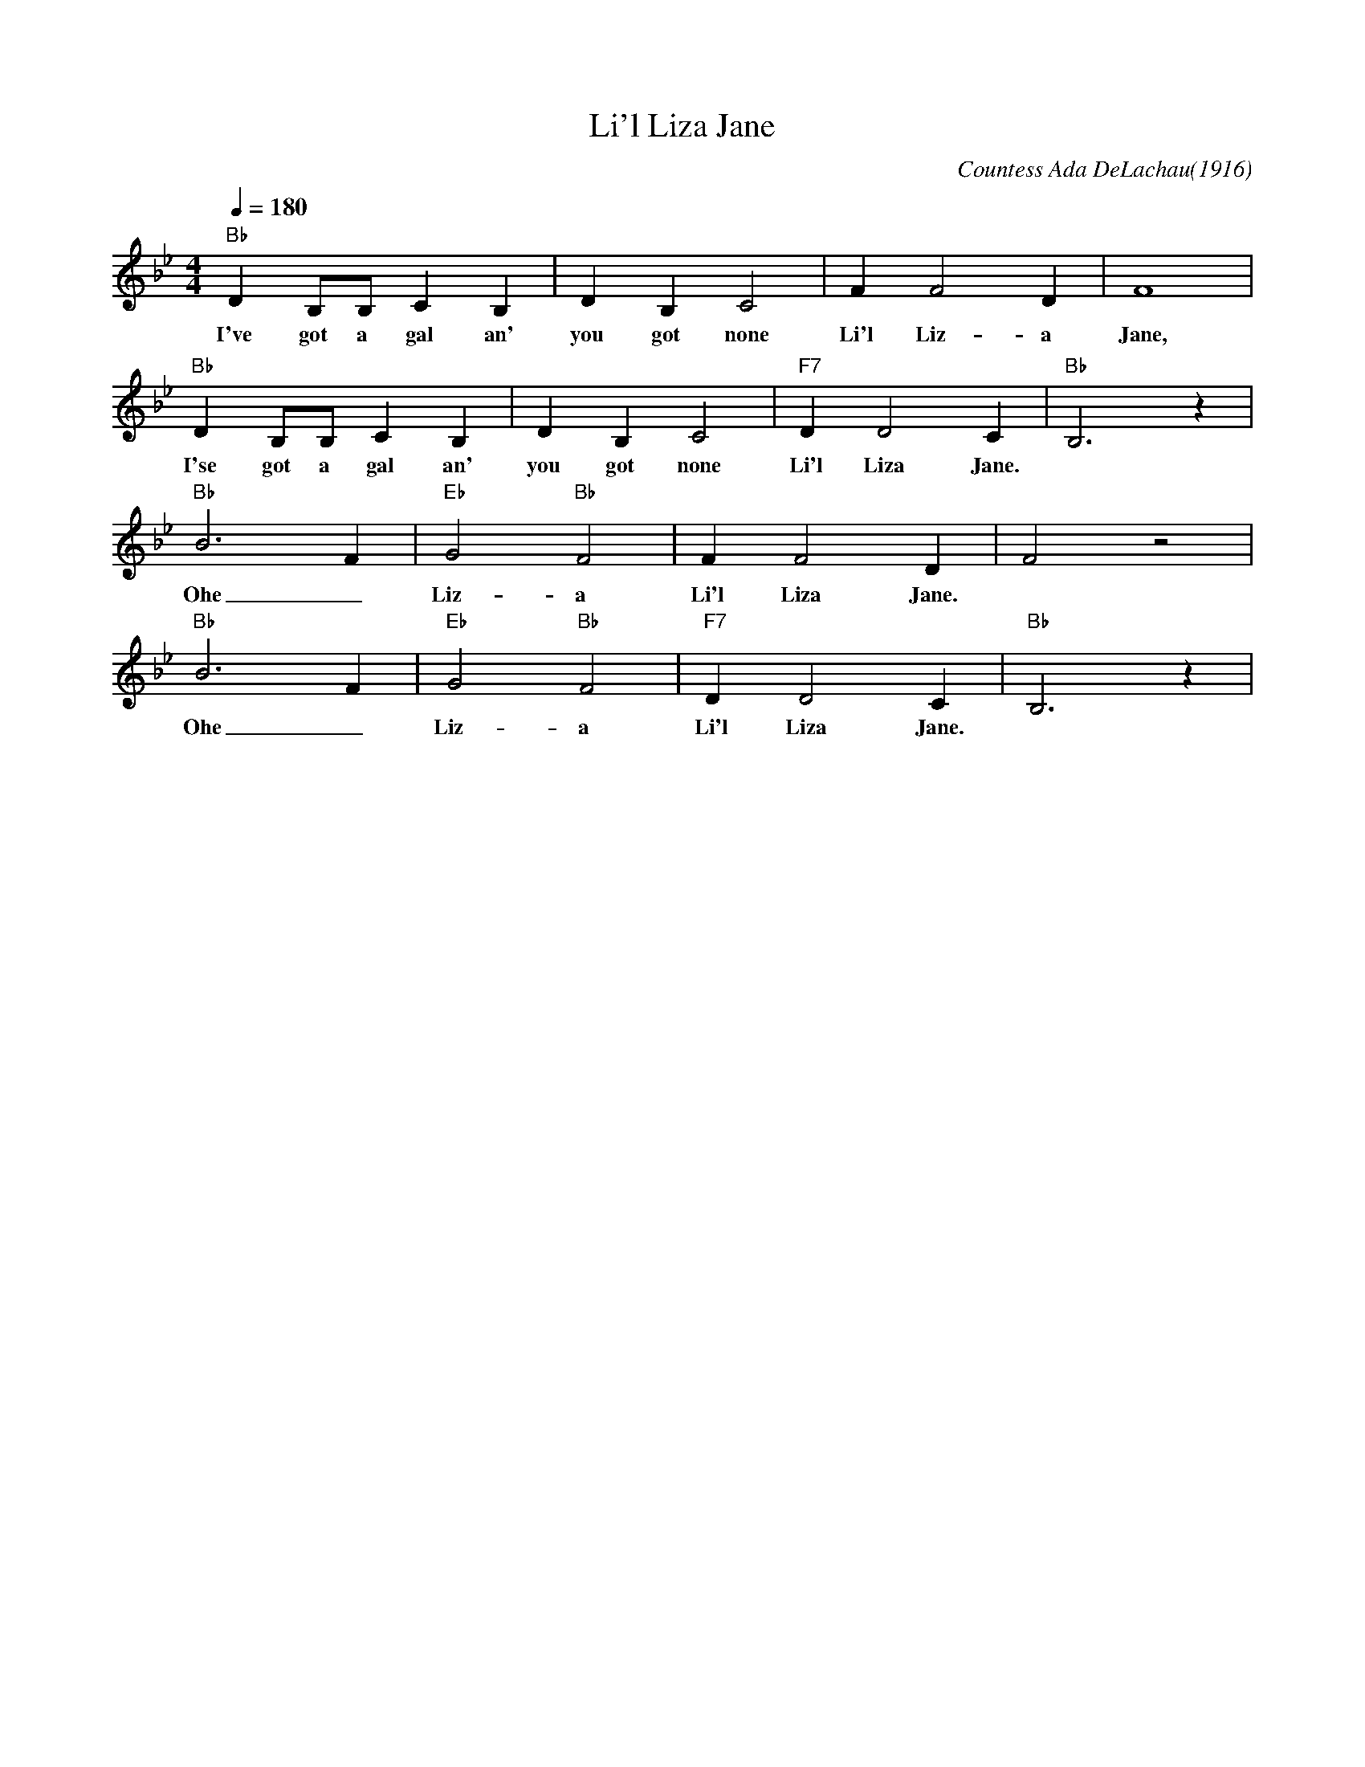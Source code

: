 X:1
T:Li'l Liza Jane
C:Countess Ada DeLachau(1916)
M:4/4
L:1/4
F:https://www.youtube.com/watch?v=ajAsxMbTclk
Q:1/4=180
K:Bbmaj
"Bb" D B,/2B,/2 C B, | D B,C2|FF2D|F4|
w:I've got a gal an' you got none Li'l Liz-a Jane,
"Bb" D B,/2B,/2 C B, | D B,C2|"F7"DD2C|"Bb"B,3z|
w:I'se got a gal an' you got none Li'l Liza Jane.
"Bb" B3-F|"Eb"G2"Bb"F2|FF2D|F2z2|
w:Ohe_ Liz-a Li'l Liza Jane.
"Bb" B3-F|"Eb"G2"Bb"F2|"F7"DD2C|"Bb"B,3z|
w:Ohe_ Liz-a Li'l Liza Jane.
